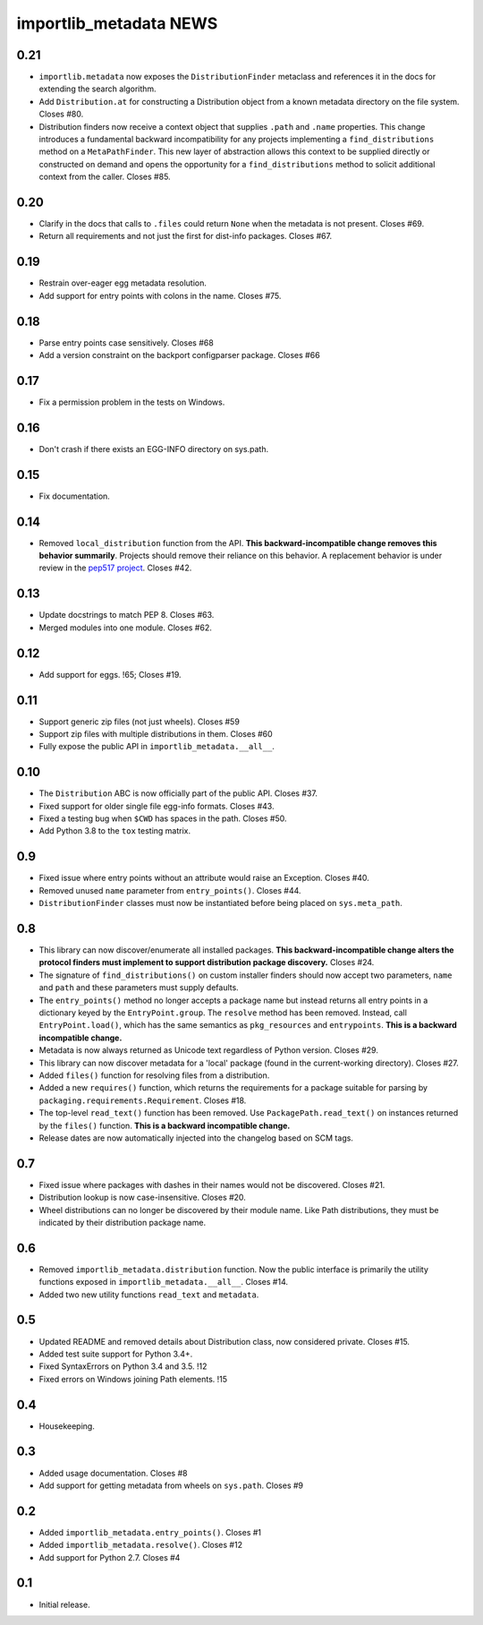 =========================
 importlib_metadata NEWS
=========================

0.21
====
* ``importlib.metadata`` now exposes the ``DistributionFinder``
  metaclass and references it in the docs for extending the
  search algorithm.
* Add ``Distribution.at`` for constructing a Distribution object
  from a known metadata directory on the file system. Closes #80.
* Distribution finders now receive a context object that
  supplies ``.path`` and ``.name`` properties. This change
  introduces a fundamental backward incompatibility for
  any projects implementing a ``find_distributions`` method
  on a ``MetaPathFinder``. This new layer of abstraction
  allows this context to be supplied directly or constructed
  on demand and opens the opportunity for a
  ``find_distributions`` method to solicit additional
  context from the caller. Closes #85.

0.20
====
* Clarify in the docs that calls to ``.files`` could return
  ``None`` when the metadata is not present. Closes #69.
* Return all requirements and not just the first for dist-info
  packages. Closes #67.

0.19
====
* Restrain over-eager egg metadata resolution.
* Add support for entry points with colons in the name. Closes #75.

0.18
====
* Parse entry points case sensitively.  Closes #68
* Add a version constraint on the backport configparser package.  Closes #66

0.17
====
* Fix a permission problem in the tests on Windows.

0.16
====
* Don't crash if there exists an EGG-INFO directory on sys.path.

0.15
====
* Fix documentation.

0.14
====
* Removed ``local_distribution`` function from the API.
  **This backward-incompatible change removes this
  behavior summarily**. Projects should remove their
  reliance on this behavior. A replacement behavior is
  under review in the `pep517 project
  <https://github.com/pypa/pep517>`_. Closes #42.

0.13
====
* Update docstrings to match PEP 8. Closes #63.
* Merged modules into one module. Closes #62.

0.12
====
* Add support for eggs.  !65; Closes #19.

0.11
====
* Support generic zip files (not just wheels).  Closes #59
* Support zip files with multiple distributions in them.  Closes #60
* Fully expose the public API in ``importlib_metadata.__all__``.

0.10
====
* The ``Distribution`` ABC is now officially part of the public API.
  Closes #37.
* Fixed support for older single file egg-info formats.  Closes #43.
* Fixed a testing bug when ``$CWD`` has spaces in the path.  Closes #50.
* Add Python 3.8 to the ``tox`` testing matrix.

0.9
===
* Fixed issue where entry points without an attribute would raise an
  Exception.  Closes #40.
* Removed unused ``name`` parameter from ``entry_points()``. Closes #44.
* ``DistributionFinder`` classes must now be instantiated before
  being placed on ``sys.meta_path``.

0.8
===
* This library can now discover/enumerate all installed packages. **This
  backward-incompatible change alters the protocol finders must
  implement to support distribution package discovery.** Closes #24.
* The signature of ``find_distributions()`` on custom installer finders
  should now accept two parameters, ``name`` and ``path`` and
  these parameters must supply defaults.
* The ``entry_points()`` method no longer accepts a package name
  but instead returns all entry points in a dictionary keyed by the
  ``EntryPoint.group``. The ``resolve`` method has been removed. Instead,
  call ``EntryPoint.load()``, which has the same semantics as
  ``pkg_resources`` and ``entrypoints``.  **This is a backward incompatible
  change.**
* Metadata is now always returned as Unicode text regardless of
  Python version. Closes #29.
* This library can now discover metadata for a 'local' package (found
  in the current-working directory). Closes #27.
* Added ``files()`` function for resolving files from a distribution.
* Added a new ``requires()`` function, which returns the requirements
  for a package suitable for parsing by
  ``packaging.requirements.Requirement``. Closes #18.
* The top-level ``read_text()`` function has been removed.  Use
  ``PackagePath.read_text()`` on instances returned by the ``files()``
  function.  **This is a backward incompatible change.**
* Release dates are now automatically injected into the changelog
  based on SCM tags.

0.7
===
* Fixed issue where packages with dashes in their names would
  not be discovered. Closes #21.
* Distribution lookup is now case-insensitive. Closes #20.
* Wheel distributions can no longer be discovered by their module
  name. Like Path distributions, they must be indicated by their
  distribution package name.

0.6
===
* Removed ``importlib_metadata.distribution`` function. Now
  the public interface is primarily the utility functions exposed
  in ``importlib_metadata.__all__``. Closes #14.
* Added two new utility functions ``read_text`` and
  ``metadata``.

0.5
===
* Updated README and removed details about Distribution
  class, now considered private. Closes #15.
* Added test suite support for Python 3.4+.
* Fixed SyntaxErrors on Python 3.4 and 3.5. !12
* Fixed errors on Windows joining Path elements. !15

0.4
===
* Housekeeping.

0.3
===
* Added usage documentation.  Closes #8
* Add support for getting metadata from wheels on ``sys.path``.  Closes #9

0.2
===
* Added ``importlib_metadata.entry_points()``.  Closes #1
* Added ``importlib_metadata.resolve()``.  Closes #12
* Add support for Python 2.7.  Closes #4

0.1
===
* Initial release.


..
   Local Variables:
   mode: change-log-mode
   indent-tabs-mode: nil
   sentence-end-double-space: t
   fill-column: 78
   coding: utf-8
   End:
